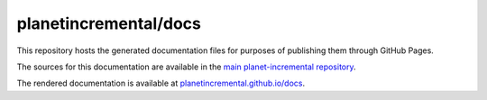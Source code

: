 planetincremental/docs
======================

This repository hosts the generated documentation files for purposes of publishing them through GitHub Pages.

The sources for this documentation are available in the `main planet-incremental repository <https://github.com/pawel-szajna/planet-incremental>`_.

The rendered documentation is available at `planetincremental.github.io/docs <https://planetincremental.github.io/docs/>`_.
